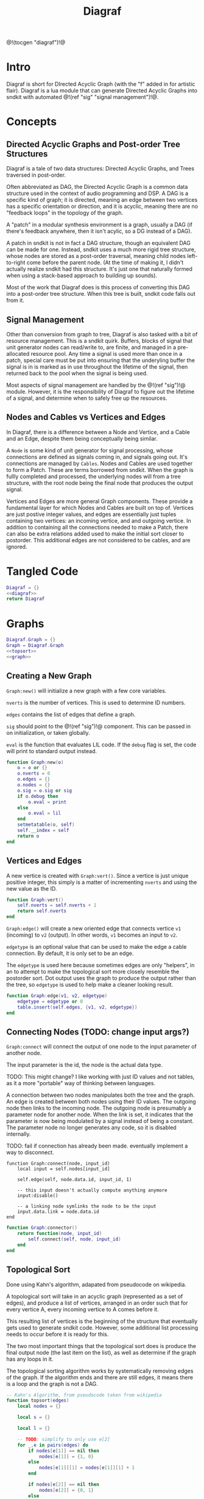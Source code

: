 #+TITLE: Diagraf
@!(tocgen "diagraf")!@
* Intro
Diagraf is short for DIrected Acyclic Graph (with the "f"
added in for artistic flair). Diagraf is a lua module
that can generate Directed Acyclic Graphs into sndkit with
automated @!(ref "sig" "signal management")!@.
* Concepts
** Directed Acyclic Graphs and Post-order Tree Structures
Diagraf is a tale of two data structures: Directed Acyclic
Graphs, and Trees traversed in post-order.

Often abbreviated as DAG,
the Directed Acyclic Graph is a common data structure used
in the context of audio programming and DSP. A DAG is
a specific kind of graph; it is directed, meaning an
edge between two vertices has a specific orientation or
direction, and it is acyclic, meaning there are no
"feedback loops" in the topology of the graph.

A "patch" in a modular synthesis environment is a graph,
usually a DAG (if there's feedback anywhere, then it isn't
acylic, so a DG instead of a DAG).

A patch in sndkit is not in fact a DAG structure, though
an equivalent DAG can be made for one. Instead, sndkit
uses a much more rigid tree structure, whose nodes are
stored as a post-order traversal, meaning child nodes
left-to-right come before the parent node. (At
the time of making it, I didn't actually realize sndkit
had this structure. It's just one that naturally formed
when using a stack-based approach to building up sounds).

Most of the work that Diagraf does is this process of
converting this DAG into a post-order tree structure.
When this tree is built, sndkit code falls out from it.
** Signal Management
Other than conversion from graph to tree, Diagraf is also
tasked with a bit of resource management. This is a sndkit
quirk. Buffers, blocks of signal that unit generator
nodes can read/write to, are finite, and managed in
a pre-allocated resource pool. Any time a signal is used
more than once in a patch, special care must be put into
ensuring that the underyling buffer the signal is in is
marked as in use throughout the lifetime of the
signal, then returned back to the pool when the signal
is being used.

Most aspects of signal management are handled by
the @!(ref "sig")!@ module. However, it is the responsibility
of Diagraf to figure out the lifetime of a signal, and
determine when to safely free up the resources.
** Nodes and Cables vs Vertices and Edges
In Diagraf, there is a difference between a Node and Vertice,
and a Cable and an Edge, despite them being conceptually
being similar.

A =Node= is some kind of unit generator for signal
processing, whose connections are defined as signals
coming in, and signals going out. It's connections are
managed by =Cables=. Nodes and Cables are used together
to form a Patch. These are terms borrowed from sndkit.
When the graph is fullly completed and processed, the
underlying nodes will from a tree structure, with the
root node being the final node that produces the output
signal.

Vertices and Edges are more general Graph components. These
provide a fundamental layer for which Nodes and Cables
are built on top of. Vertices are just
postive integer values, and edges are essentially just tuples
containing two vertices: an incoming vertice, and and
outgoing vertice. In addition to containing all the
connections needed to make a Patch, there can also be extra
relations added used to make the initial sort closer
to postorder. This additional edges are not considered to
be cables, and are ignored.
* Tangled Code
#+NAME: diagraf.lua
#+BEGIN_SRC lua :tangle diagraf/diagraf.lua
Diagraf = {}
<<diagraf>>
return Diagraf
#+END_SRC
* Graphs
#+NAME: diagraf
#+BEGIN_SRC lua
Diagraf.Graph = {}
Graph = Diagraf.Graph
<<topsort>>
<<graph>>
#+END_SRC
** Creating a New Graph
=Graph:new()= will initialize a new graph with
a few core variables.

=nverts= is the number of vertices. This is used to
determine ID numbers.

=edges= contains the list of edges that define a graph.

=sig= should point to the @!(ref "sig")!@ component. This
can be passed in on initialization, or taken globally.

=eval= is the function that evaluates LIL code. If
the =debug= flag is set, the code will print to standard
output instead.

#+NAME: graph
#+BEGIN_SRC lua
function Graph:new(o)
    o = o or {}
    o.nverts = 0
    o.edges = {}
    o.nodes = {}
    o.sig = o.sig or sig
    if o.debug then
        o.eval = print
    else
        o.eval = lil
    end
    setmetatable(o, self)
    self.__index = self
    return o
end
#+END_SRC
** Vertices and Edges
A new vertice is created with =Graph:vert()=. Since
a vertice is just unique positive integer, this simply is
a matter of incrementing =nverts= and using the new value
as the ID.

#+NAME: graph
#+BEGIN_SRC lua
function Graph:vert()
    self.nverts = self.nverts + 1
    return self.nverts
end
#+END_SRC

=Graph:edge()= will create a new oriented edge that
connects vertice =v1= (incoming) to =v2= (output). In
other words, =v1= becomes an input to =v2=.

=edgetype= is an optional value that can be used to
make the edge a cable connection. By default, it is only
set to be an edge.

The =edgetype= is used here because
sometimes edges are only "helpers", in an to attempt to
make the topological sort more closely resemble the
postorder sort. Dot output uses the graph to produce
the output rather than the tree, so =edgetype= is
used to help make a cleaner looking result.

#+NAME: graph
#+BEGIN_SRC lua
function Graph:edge(v1, v2, edgetype)
    edgetype = edgetype or 0
    table.insert(self.edges, {v1, v2, edgetype})
end
#+END_SRC
** Connecting Nodes (TODO: change input args?)
=Graph:connect= will connect the output of one node
to the input parameter of another node.

The input parameter is the id, the node is the actual
data type.

TODO: This might change?
I like working with just ID values
and not tables, as it a more "portable" way of thinking
between languages.

A connection between two nodes manipulates both the tree
and the graph. An edge is created between both nodes
using their ID values. The outgoing node then links
to the incoming node. The outgoing node is presumably
a parameter node for another node. When the link is set,
it indicates that the parameter is now being modulated
by a signal instead of being a constant. The
parameter node no longer generates any code, so it
is disabled internally.

TODO: fail if connection has already been made. eventually
implement a way to disconnect.
#+NAME: graph
#+BEGIN_SRC
function Graph:connect(node, input_id)
    local input = self.nodes[input_id]

    self.edge(self, node.data.id, input_id, 1)

    -- this input doesn't actually compute anything anymore
    input:disable()

    -- a linking node symlinks the node to be the input
    input.data.link = node.data.id
end
#+END_SRC

#+NAME: graph
#+BEGIN_SRC lua
function Graph:connector()
    return function(node, input_id)
        self.connect(self, node, input_id)
    end
end
#+END_SRC
** Topological Sort
Done using Kahn's algorithm, adapated from pseudocode
on wikipedia.

A topological sort will take in an acyclic graph
(represented as a set of edges), and produce a list
of vertices, arranged in an order such that for every
vertice A, every incoming vertice to A comes before it.

This resulting list of vertices is the beginning
of the structure that eventually gets used
to generate sndkit code. However, some additional
list processing needs to occur before it is ready for this.

The two most important things that the topological sort
does is produce the final output node (the last item
on the list), as well as determine if the graph has
any loops in it.

The topological sorting algorithm works by systematically
removing edges of the graph. If the algorithm ends and
there are still edges, it means there is a loop and
the graph is not a DAG.

#+NAME: topsort
#+BEGIN_SRC lua
-- Kahn's Algorithm, from pseudocode taken from wikipedia
function topsort(edges)
    local nodes = {}

    local s = {}

    local l = {}

    -- TODO: simplify to only use e[2]
    for _,e in pairs(edges) do
        if nodes[e[1]] == nil then
            nodes[e[1]] = {1, 0}
        else
            nodes[e[1]][1] = nodes[e[1]][1] + 1
        end

        if nodes[e[2]] == nil then
            nodes[e[2]] = {0, 1}
        else
            nodes[e[2]][2] = nodes[e[2]][2] + 1
        end
    end

    for k, v in pairs(nodes) do
        if v[2] == 0 then
            table.insert(s, k)
        end
    end

    -- table.remove(), does funny things, so
    -- keep track of which edges have been removed in
    -- a separate table
    local removed = {}
    while #s > 0 do
        local n = table.remove(s)
        table.insert(l, n)
        local incoming_nodes = {}
        for i,e in pairs(edges) do
            if removed[i] == nil then
                if e[1] == n then
                    table.insert(incoming_nodes, e[2])
                    removed[i] = true
                end
            end
        end

        for _,m in pairs(incoming_nodes) do
            local no_incoming_edges = true
            for i, e in pairs(edges) do
                if removed[i] == nil then
                    if e[2] == m then
                        no_incoming_edges = false
                    end
                end
            end

            if no_incoming_edges == true then
                table.insert(s, m)
            end
        end
    end

    if #removed ~= #edges then
        -- graph is not a DAG
        return removed, true
    end

    return l
end
#+END_SRC

The topsort method in the Graph will perform a 
topsort on the internal edges, and then provide an
informative 
#+NAME: graph
#+BEGIN_SRC lua
function Graph:topsort()
    local l, err = topsort(self.edges)

    if err then
        local remaining_nodes = {}
        local removed = l
        local c = 0

        for i,e in pairs(self.edges) do
            if removed[i] ~= true then
                local outgoing = self.nodes[e[2]]
                if
                    outgoing:disabled() ~= true and
                    outgoing:isconstant() ~= true and
                    outgoing.data.typestr ~= "setter" and
                    outgoing.data.typestr ~= "getter"
                then

                    if remaining_nodes[outgoing.data.id] == nil then
                        c = c + 1
                        remaining_nodes[outgoing.data.id] = true
                    end
                end
            end
        end

        local remaining_node_names = {}

        for rn,_ in pairs(remaining_nodes) do
            local outgoing = self.nodes[rn]
            local label = outgoing.data.label or
                "node" .. outgoing.data.id
            table.insert(remaining_node_names, label)
        end

        error("graph is not a DAG\n"..
        "remaining nodes: " ..
        table.concat(remaining_node_names, ", "))
    end

    return l
end
#+END_SRC
** Adding Setters and Getters (TODO: rename)
Before being sent to the topological sort, the graph must
be analyzed and checked for cables that are used
as an input for more than one node. The way
resources are managed in sndkit, signals from nodes can
not be directly used more than once. Signals that wish
to be used more than once must do so
using a set of abstractions called =setters= and =getters=.
The original generated signal is fed into on instance of a
setter. A corresponding getter is used to retrieve the signal
from the setter. An arbitrary number of getters can be used.

TODO: better naming convention for nodes/nodeetc, rename
stuff, etc.

TODO: explain how this works.

#+NAME: graph
#+BEGIN_SRC lua
function n_getter(n, p)
    n.cab = p.cab
    n.data.gen = function(self)
        return self.cab:getstr()
    end
    n.data.constant = false
    n.data.typestr = "getter"
    n:label("getter")
end

function n_setter(n, p)
    n.input = n:param(0)
    local sig = p.sig
    n.cab = sig:new()

    n.data.gen = function(self)
        return self.cab:hold(self.data.g.eval)
    end

    n.data.constant = false
    n.data.typestr = "setter"
    n:label("setter")
end

function n_releaser(n, p)
    n.cab = p.cab

    n.data.gen = function(self)
        return self.cab:unhold(self.data.g.eval)
    end

    n.data.constant = false
    n.data.typestr = "releaser"
    n:label("releaser")
end

function Graph:process()
    local hm = {}
    local multi = {}

    for _,e in pairs(self.edges) do
        if e[3] == 1 then
            if hm[e[1]] == nil then
                --hm[e[1]] = {1, 0}
                hm[e[1]] = 1
            else
                --hm[e[1]][1] = hm[e[1]][1] + 1
                hm[e[1]] = hm[e[1]] + 1
            end

            -- if hm[e[2]] == nil then
            --     hm[e[2]] = {0, 1}
            -- else
            --     hm[e[2]][2] = hm[e[2]][2] + 1
            -- end
        end
    end

    for index, ninputs in pairs(hm) do
        if ninputs ~= nil then
            if ninputs > 1 then
                local node = self.nodes[index]

                -- TODO better naming
                -- node, nodes, etc... too confusing
                local setter_node = Node:generator(self, n_setter)
                local getter_node = Node:generator(self, n_getter)

                local node_id = node.data.id
                node.data.children = {}
                local setter = setter_node{sig=self.sig}
                local setter_id = setter.data.id

                for _, e in pairs(self.edges) do
                    if e[1] == node_id and e[3] == 1 then
                        local getter = getter_node {
                            cab=setter.cab
                        }
                        e[1] = getter.data.id
                        -- create edge to make sure setter
                        -- comes before the getter
                        self.edge(self, setter_id, getter.data.id)

                        -- create parent/child
                        table.insert(node.data.children,
                            getter.data.id)
                        getter.data.getter_parent = node.data.id

                        -- add additional label information
                        getter:label("getter(" .. node.data.label .. ")")

                        -- update link
                        self.nodes[e[2]].data.link = getter.data.id
                    end
                end
                -- connect original node to setter
                self.connect(self, node, setter.input)

                -- create reference to setter in node
                node.data.setter = setter.data.id

                -- add additional label information
                setter:label("setter(" .. node.data.label .. ")")
            end
        end
    end
end
#+END_SRC
** Node Sort
The node sort is a recursive algorithm that looks at
the underyling node tree structure, and sorts items
in the list until they are in the correct order.

For this to work properly, the root node must be known.
This can be found by performing a topological sort on
the graph.

TODO: explain how algorithm works.

#+NAME: graph
#+BEGIN_SRC lua
function Graph:nsort_rec(l, n, i, lvl)
    lvl = lvl or 0
    if i <= 0 then
        return i
    end
    -- print(string.format("l[%d]: expecting: node(%d)", i, n.data.id))
    if n.data.id ~= l[i] then
        -- print(string.format("l[%d] (%d) is not %d", i, l[i], n.data.id))
        for k = i, 1, -1 do
            local m = l[k]
            if m == n.data.id then
                local nk = self.nodes[l[k]]
                local ni = self.nodes[l[i]]
                local lk = nk.data.label or ""
                local li = ni.data.label or ""

                -- print(string.format(
                --     "swapping l[%d] %d (%s) and l[%d] %d (%s)\n",
                --         k, nk.data.id, lk, i, ni.data.id, li))
                local t = l[k]
                l[k] = l[i]
                l[i] = t
                break
            end
        end
    end

    i = i - 1

    if n.data.link ~= nil then
        i = self.nsort_rec(self,
            l, self.nodes[n.data.link], i, lvl + 1)
        return i
    end

    -- process params list in reverse, because sndkit
    -- uses LIFO stack and pops parameters in reverse
    -- syntactically, this makes stack syntax look like
    -- parameters are in "correct" order
    for p=#n.data.params, 1, -1 do
        i = self.nsort_rec(self, l, n.data.params[p], i, lvl + 1)
    end

    return i
end
#+END_SRC
** Sorting the Setters
The first pass of the node sort is an incomplete one, as
the setters are not yet connected to the underlying tree,
making them invisible to the tree traversing that happens.
What ends up happening is that the node list is bisected
into to unsorted/sorted divisions.

The unsorted section contains all the unconnected setters,
as well as the child nodes of those setters. If any of
those children are getters, this will break the step
of connecting setters to the tree. The setters find
the first getter in the tree (farthest and leftmost from root),
using the node list, with the assumption that getters
are in the correct order.

In order to fix this, this "unsorted" portion must be
pre-sorted somehow before they get sent into setters
to first getters, so that the getters line up in the
correct order.

The approach done for this is to perform a small topological
sort on the setters, and then sort the setters in-place
using the node sort.

#+NAME: graph
#+BEGIN_SRC lua
function Graph:populate_setter_table(st, setter, n, G)
    -- order doesn't matter here
    for _,param in pairs(n.data.params) do
        p = param
        if p.data.link ~= nil then
            p = self.nodes[p.data.link]
        end

        if p.data.typestr == "getter" then
            if type(st[setter] ~= "table") then
                st[setter] = {}
            end
            st[setter][p.data.id] = true
            G[p.data.id] = true
        end
        self.populate_setter_table(self, st, setter, p, G)
    end
end

function Graph:sort_the_setters(lst, start)
    -- print("start: " .. start)

    -- setter table structure
    local st = {}

    -- C: counts number of getters in each setter

    local C = {}

    -- list A: will contain setters in topological order
    local A = {}

    -- list G: contains set of getters

    local G = {}

    -- E that represents a DAG for setter connection order

    local E = {}

    for i=start,#lst do
        local n = self.nodes[i]
        local nid = n.data.id
        if n.data.typestr == "setter" then
            st[nid] = {}
            C[nid] = 0
        end
    end

    for setter,_ in pairs(st) do
        self.populate_setter_table(self,
            st, setter, self.nodes[setter], G)
    end
    for s,_ in pairs(st) do
        for _,_ in pairs(st[s]) do
            C[s] = C[s] + 1
        end
    end

    -- -- connect setters to graph (root)
    local root = 0
    for s, _ in pairs(st) do
        table.insert(E, {s, root})
    end

    -- iterate through setter table "getter" sets (gs)
    -- if a getter to another setter exists, make
    -- an edge in the Graph

    for s, gs in pairs(st) do
        for g, _ in pairs(gs) do
            -- dereference getter node
            local gn = self.nodes[g]
            -- find parent id
            local parid = gn.data.getter_parent
            -- parent stores the signal node itself, get
            -- the setter for that node
            -- TODO: less indirection
            local par = self.nodes[parid]
            local setterid = par.data.setter

            -- add edge

            if parid ~= s and parid ~= nil then
                table.insert(E, {setterid, s})
            end
        end
    end

    A = topsort(E)
    local tail = table.remove(A)

    if tail ~= 0 then
        error("something is wrong with the setters")
    end

    pos = start

    local root = lst[#lst]
    for _, a in pairs(A) do
        self.connect_setter_to_tree(self, lst, self.nodes[a])
        -- TODO: limit nsorts, these slow things way down
        -- HINT: nsort only needs to be called if a getter
        -- has been connected
        self.nsort_rec(self, lst, self.nodes[root], #lst)
    end
end
#+END_SRC
** Setters to First Getters
The process of adding setters and getters to the graph
does not fully satisfy the constraints of the node tree,
as it is unable to determine at that point where the
setter should be placed. As a result of this, the
setter is not added to the node tree, and the first
pass of the node sort produces a only a partially sorted
list, with all the setters aimlessly
floating around somewhere in there.

The setter should be placed
somewhere before the first getter, and this is information
that is obtained from the first pass of the node sort.

The =Graph:setters_to_first_getters()= function will
make an explicit connection from the setter to the
first getter. It's treated like a node parameter, even
though it isn't actually used (setters don't produce
any output). Doing it this way adds the setter
to the node tree, which will make it
"visible" in the eyes of the node sort.

After this function is called, the list will have to be
sorted again, as new connections have been to the node
tree, as well as new nodes in the node list.

#+NAME: graph
#+BEGIN_SRC lua
-- TODO: refactor
-- the operation needs to be to connect one specified
-- setter to the tree (first getter)
-- that way, the brute force solution will work
function Graph:connect_setter_to_tree(lst, setter)
    local n = self.nodes[setter.input]
    local n = self.nodes[n.data.link]
    -- pprint(n.data.children)
    local first_child_id = n:first_child(lst)
    -- print("first child of " .. n.data.id .. " is " .. first_child_id)
    local first_child = self.nodes[first_child_id]
    first_child.unused_input = first_child:param(0)
    self.nodes[first_child.unused_input]:label("unused input")
    -- local setter = self.nodes[n.data.setter]
    self.connect(self, setter, first_child.unused_input)
    -- this overwrites the root, make sure
    -- it was stored before calling
    local new_id =
        self.nodes[first_child.unused_input].data.id
    table.insert(lst, new_id)
    -- table.insert(appended_ids, new_id)
end
function Graph:setters_to_first_getters(lst)
    -- find which nodes have children
    -- for k, v in pairs(lst) do
    --     print(k, v)
    -- end
    --for _,n in pairs(self.nodes) do
    local appended_ids = {}
    for i = 1,#lst do
        nid = lst[i]
        n = self.nodes[nid]
        if n.data.typestr == "setter" then
            local setter = n
            self.connect_setter_to_tree(self, lst, setter)
            -- n = self.nodes[n.input]
            -- n = self.nodes[n.data.link]
            -- pprint(n.data.children)
            -- local first_child_id = n:first_child(lst, i)
            -- print("first child of " .. n.data.id .. " is " .. first_child_id)
            -- local first_child = self.nodes[first_child_id]
            -- first_child.unused_input = first_child:param(0)
            -- self.nodes[first_child.unused_input]:label("unused input")
            -- -- local setter = self.nodes[n.data.setter]
            -- self.connect(self, setter, first_child.unused_input)
            -- -- this overwrites the root, make sure
            -- -- it was stored before calling
            -- local new_id =
            --     self.nodes[first_child.unused_input].data.id
            -- table.insert(lst, new_id)
            -- -- table.insert(appended_ids, new_id)
        end
    end

    -- for _,v in pairs(appended_ids) do
    --     table.insert(lst, v)
    -- end
end
#+END_SRC
** Adding Releasers (TODO: rename function)
TODO: words
#+NAME: graph
#+BEGIN_SRC lua
function Graph:postprocess(lst)
    -- find which nodes have children
    for _,n in pairs(self.nodes) do
        if n.data.children ~= nil then
            local last_child_id = n:last_child(lst)
            -- print("last child: " .. last_child_id)

            if (last_child_id < 0) then
                error("could not find any children")
            end

            -- find node that takes this as a signal input
            -- at this point, it is assumed that the graph
            -- has been processed so there is exactly one

            local input_node_id = -1

            for _,e in pairs(self.edges) do
                if e[3] == 1 then
                    if e[1] == last_child_id then
                        input_node_id = e[2]
                        -- print(string.format("%d -> %d\n", e[1], e[2]))
                        break
                    end
                end
            end

            if input_node_id < 0 then
                error("could not find input node")
            end

            local input_node = self.nodes[input_node_id]

            -- input_node is a parameter input, we want
            -- the processor, which is the parent

            if input_node.data.parent == nil then
                error("no parents (" ..
                    input_node_id ..
                    ") " .. 
                    input_node.data.label)
            end

            input_node = self.nodes[input_node.data.parent]

            -- create releaser node
            -- and place it after the input node
            -- TODO shave off some time if we start at
            -- last child node list position? it should always
            -- come after it
            for i = 1, #lst do
                local node = self.nodes[lst[i]]
                if node.data.id == input_node.data.id then
                    -- create releaser node
                    local relnodegen =
                        Node:generator(self, n_releaser)
                    local cab = self.nodes[last_child_id].cab
                    local rel = relnodegen {cab = cab}
                    -- insert id at position i + 1 in lst
                    table.insert(lst, i + 1, rel.data.id)
                    -- add edge to ensure it appears in the right
                    -- place after another sort
                    self.edge(self, node.data.id, rel.data.id)
                    break
                end
            end
        end
    end
end
#+END_SRC
** Generate Nodelist
=generate_nodelist= will process the graph and
produce a list of node ID numbers which are sorted
in postorder from the underlying tree. It is a combination
of the methods described above.

#+NAME: graph
#+BEGIN_SRC lua
function Graph:generate_nodelist()
    self.process(self)
    local l = self.topsort(self)
    local root = l[#l]
    local pos = self.nsort_rec(self, l, self.nodes[root], #l)

    if pos > 0 then
        self.sort_the_setters(self, l, pos)
    end
    local nodepos = self.nsort_rec(self, l, self.nodes[root], #l)

    if nodepos ~= 0 then
        local unused_nodes = {}
        for i=1,nodepos do
            local nid = l[i]
            local node = self.nodes[nid]
            if node:isconstant() ~= true then
                local label = node.data.label or
                    "node" .. nid
                table.insert(unused_nodes, label) 
            end
        end
        error("unused nodes: " .. table.concat(unused_nodes, ","))
    end
    self.postprocess(self, l)

    return l
end
#+END_SRC
** Sndkit Code Generation/Evaluation
Given a node list generated from =generate_nodelist=,
compute the nodes. If set to debug mode, this will
print the generated code rather than evaluating it.

#+NAME: graph
#+BEGIN_SRC lua
function Graph:compute(lst)
    if type(self.init) == "function" then
        self.init(self)
    end

    for _, i in pairs(lst) do
        local n = self.nodes[i]
        n:compute()
    end

    -- User-defined cleanup after computation
    if type(self.cleanup) == "function" then
        self.cleanup(self)
    end
end
#+END_SRC
** Graphviz Code Generation (Dot)
Dot code generation in Graphviz can be generated with
the =dot= method. This can be helpful for debugging any
issues with the graph.

Dot uses the edges/vertices representation of the Graph,
and is therefore more likely to be intended representation
of the structure in cases where things do not go as
expected.

#+NAME: graph
#+BEGIN_SRC lua
function Graph:dot(outfile)
    local printer = print
    local fp = nil

    if outfile ~= nil then
        fp = io.open(outfile, "w")
        printer = function(str)
            fp:write(str .. "\n")
        end
    end

    printer("digraph G {")
    printer("rankdir=LR")
    printer("layout=dot")

    for _,n in pairs(self.nodes) do
        if 
            n:disabled() == false and
            n.data.typestr ~= "releaser" and
            n.data.typestr ~= "getter" and
            n.data.typestr ~= "setter"
        then
            if n:isconstant() then
                printer(string.format("%d [label=%s]",
                    n.data.id, n.data.val))
            else
                if n.data.label ~= nil then
                    printer(string.format("%d [label=\"%s (%d)\"]",
                        n.data.id, n.data.label, n.data.id))
                else
                    printer(string.format("%d [label=\"N%d\"]",
                        n.data.id, n.data.id))
                end
            end
        end
    end
    for _, e in pairs(self.edges) do
        if e[3] == 1 then
            local n2 = self.nodes[e[2]]
            local n1 = self.nodes[e[1]]
            local loud = true

            if
                n1.data.typestr == "setter" or
                n2.data.typestr == "setter"
            then
                loud = false
            end

            local incoming = e[1]
            local outgoing = e[2]

            if n2:disabled() then
                outgoing = n2.data.parent

                n2 = self.nodes[outgoing]

                if n2.data.typestr == "setter" then
                    loud = false
                end
            end

            if n1.data.typestr == "getter" then
                incoming = n1.data.getter_parent
            end

            if n1:disabled() == false and loud == true then
                printer(string.format("%d -> %d", incoming, outgoing))
            end
        end
    end
    printer("}")
    if outfile ~= nil then
        fp:close()
    end
end
#+END_SRC
** Print Node Tree (TODO: words)
#+NAME: graph
#+BEGIN_SRC lua
function Graph:print_tree(l, n, i, lvl, printer)
    lvl = lvl or 0

    printer = printer or print

    if i <= 0 then
        return i
    end

    if n:disabled() == false then
        local spaces = ""
        for i=1, lvl+1 do
            spaces = spaces .. "*"
        end

        local label = n.data.label or "node"

        if n:isconstant() then
            label = string.format("constant(%g)", n.data.val)
        end

        local msg = string.format("%s %s[%d](%d params)",
            spaces, label, n.data.id, #n.data.params)

        printer(msg)

        i = i - 1
    else
        lvl = lvl - 1
    end

    if n.data.link ~= nil then
        i = self.print_tree(self,
            l, self.nodes[n.data.link], i, lvl + 1, printer)
        return i
    end

    for p=#n.data.params, 1, -1 do
        i = self.print_tree(self, l, n.data.params[p], i, lvl + 1, printer)
    end

    return i
end
#+END_SRC
** Print Node List
#+NAME: graph
#+BEGIN_SRC lua
function Graph:print_node_list(lst, filename)
    local fp = io.open(filename, "w")

    for _,l in pairs(lst) do
        n = self.nodes[l]
        local label = n.data.label

        if n:isconstant() then
            label = string.format("constant(%g)", n.data.val)
        end

        if n:disabled() == false then
            local msg =
                string.format("%s (%d)\n", label, n.data.id)
            fp:write(msg)
        end
    end

    fp:close()
end
#+END_SRC
* Nodes
Graphs are constructed by connecting =Nodes= together.
Any time a node is connected to another node, both the
graph and the tree structure get updated.
** Creating a New Node
A new node can be creatd with =Graph.Node:new()=. It
takes in as an argument an instance of a graph =g=.

A Node is a Vertice on the graph, with some extra stuff
piled, which information needed to construct a sndkit
patch. All core data is stored in the =data= table contained
inside the Node.

The data has the following parameters:

The =g= variable holds a reference to the graph the
node belongs to.

=id= is the ID number of the corresponding vertice associated
with the graph.

=val= holds a constant value. All nodes start out as
constant values when they are initialized. Later, they
can be turned into signal generators and processors.

=params= holds an ordered list of input parameters for
the node. This is initialized as an empty list, but
gets populated when the node gets configured as a unit
generator. Items in the =params= list are instances of
other nodes belonging to the same graph. Traversing these
nodes produces the tree structure needed for the sndkit
patch.

=gen= is a callback function that produces a string of LIL
code. By default, it is set up to generate the constant
value stored in =val=.

=constant= is a boolean used to indicate if the node is
a constant or not. By default, it is set to be =true=.

#+NAME: diagraf
#+BEGIN_SRC lua
Diagraf.Node = {}
Node = Diagraf.Node
function Node:new(g)
    o = {}
    o.data = {}
    o.data.g = g
    o.data.id = g:vert()
    o.data.val = 1.0
    o.data.params = {}
    o.data.gen = function(self)
        return string.format("param %g", self.data.val)
    end
    o.data.constant = true
    table.insert(g.nodes, o)
    setmetatable(o, self)
    self.__index = self
    return o
end
<<node>>
#+END_SRC
** Setting Constants (TODO: words)
TODO: words.

#+NAME: node
#+BEGIN_SRC lua
function Node:constant(val)
    self.data.val = val
    self.data.constant = true
end

function Node:isconstant()
    return self.data.constant
end
#+END_SRC
** Cables and Parameters (TODO: words)
#+NAME: node
#+BEGIN_SRC lua
function Node:param(val)
    local g = self.data.g
    local params = self.data.params
    local p = Node:new(g)

    if type(val) == "number" then
        p:constant(val)
    else
        p.data.gen = val
        p.data.constant = false
    end
    table.insert(params, p)
    p.data.param_id = #params

    if #params > 1 then
        pp = params[#params - 1]
        g:edge(pp.data.id, p.data.id)
    end

    g:edge(p.data.id, self.data.id, 1)
    -- TODO: is parent being overloaded in process()?
    p.data.parent = self.data.id
    return p.data.id
end
#+END_SRC
** Silent Nodes (TODO: words)
#+NAME: node
#+BEGIN_SRC lua
function Node:disable()
    self.data.gen = nil
    self.data.constant = false
end
#+END_SRC

#+NAME: node
#+BEGIN_SRC lua
function Node:disabled()
    return self.data.gen == nil
end
#+END_SRC
** Labels (TODO: words)
#+NAME: node
#+BEGIN_SRC lua
function Node:label(label)
    self.data.label = label
end
#+END_SRC
** Generator (TODO: words)
#+NAME: node
#+BEGIN_SRC lua
function Node:generator(g, f)
    if type(f) ~= "function" then
        error("Nodegen: invalid generator function") 
    end
    return function(p)
        local n = self.new(self, g)
        p = p or {}
        f(n, p)
        return n
    end
end
#+END_SRC
** Compute (TODO: words)
#+NAME: node
#+BEGIN_SRC lua
function Node:compute()
    if self.data.gen ~= nil then
        -- TODO functions that return strings is kinda
        -- messy. sig breaks this. maybe fix?
        local str = self.data.gen(self)
        if str ~= nil then
            self.data.g.eval(str)
        end
    end
end
#+END_SRC
** Finding First/Last children (TODO: words)
#+NAME: node
#+BEGIN_SRC lua
function Node:last_child(lst)
        local g = self.data.g
        local last_child_id = -1
        for i=#lst,1,-1 do
            local curnode = g.nodes[lst[i]]
            if curnode.data.getter_parent == self.data.id then
                last_child_id = curnode.data.id
                break
            end
        end
        return last_child_id
end
#+END_SRC

#+NAME: node
#+BEGIN_SRC lua
function Node:first_child(lst, start)
    local first_child_id = -1
    local g = self.data.g
    start = start or 1

    for i=start,#lst do
        local curnode = g.nodes[lst[i]]
        if curnode.data.getter_parent == self.data.id then
            first_child_id = curnode.data.id
            break
        end
    end

    -- print("# first child is " .. first_child_id)

    return first_child_id
end
#+END_SRC
** LIL (TODO: words)
#+NAME: node
#+BEGIN_SRC lua
function Node:lil(str)
    self.data.gen = function(self) return str end
    self.data.constant = false
end
#+END_SRC
